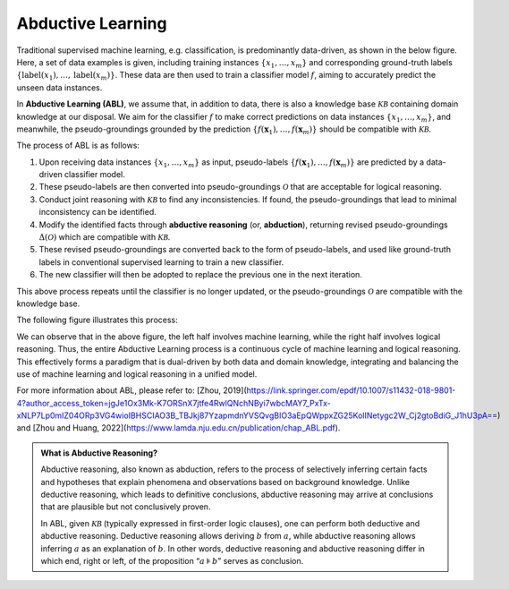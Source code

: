 Abductive Learning
==================

Traditional supervised machine learning, e.g. classification, is
predominantly data-driven, as shown in the below figure. 
Here, a set of data examples is given, including training instances 
:math:`\{x_1,\dots,x_m\}` and corresponding ground-truth labels :math:`\{\text{label}(x_1),\dots,\text{label}(x_m)\}`. 
These data are then used to train a classifier model :math:`f`, 
aiming to accurately predict the unseen data instances.

.. image:: ../img/ML.png
   :align: center
   :width: 300px

In **Abductive Learning (ABL)**, we assume that, in addition to data, 
there is also a knowledge base :math:`\mathcal{KB}` containing
domain knowledge at our disposal. We aim for the classifier :math:`f` 
to make correct predictions on data instances :math:`\{x_1,\dots,x_m\}`, 
and meanwhile, the pseudo-groundings grounded by the prediction
:math:`\left\{f(\boldsymbol{x}_1), \ldots, f(\boldsymbol{x}_m)\right\}`
should be compatible with :math:`\mathcal{KB}`.

The process of ABL is as follows:

1. Upon receiving data instances :math:`\left\{x_1,\dots,x_m\right\}` as input,
   pseudo-labels
   :math:`\left\{f(\boldsymbol{x}_1), \ldots, f(\boldsymbol{x}_m)\right\}`
   are predicted by a data-driven classifier model.
2. These pseudo-labels are then converted into pseudo-groundings
   :math:`\mathcal{O}` that are acceptable for logical reasoning.
3. Conduct joint reasoning with :math:`\mathcal{KB}` to find any
   inconsistencies. If found, the pseudo-groundings that lead to minimal 
   inconsistency can be identified.
4. Modify the identified facts through **abductive reasoning** (or, **abduction**), 
   returning revised pseudo-groundings :math:`\Delta(\mathcal{O})` which are
   compatible with :math:`\mathcal{KB}`.
5. These revised pseudo-groundings are converted back to the form of
   pseudo-labels, and used like ground-truth labels in conventional 
   supervised learning to train a new classifier.
6. The new classifier will then be adopted to replace the previous one
   in the next iteration.

This above process repeats until the classifier is no longer updated, or
the pseudo-groundings :math:`\mathcal{O}` are compatible with the knowledge
base.

The following figure illustrates this process:

.. image:: ../img/ABL.png
   :width: 800px

We can observe that in the above figure, the left half involves machine
learning, while the right half involves logical reasoning. Thus, the
entire Abductive Learning process is a continuous cycle of machine
learning and logical reasoning. This effectively forms a paradigm that
is dual-driven by both data and domain knowledge, integrating and
balancing the use of machine learning and logical reasoning in a unified
model.

For more information about ABL, please refer to: [Zhou, 2019](https://link.springer.com/epdf/10.1007/s11432-018-9801-4?author_access_token=jgJe1Ox3Mk-K7ORSnX7jtfe4RwlQNchNByi7wbcMAY7_PxTx-xNLP7Lp0mIZ04ORp3VG4wioIBHSCIAO3B_TBJkj87YzapmdnYVSQvgBIO3aEpQWppxZG25KolINetygc2W_Cj2gtoBdiG_J1hU3pA==) and [Zhou and Huang, 2022](https://www.lamda.nju.edu.cn/publication/chap_ABL.pdf).

.. _abd:

.. admonition:: What is Abductive Reasoning?

   Abductive reasoning, also known as abduction, refers to the process of
   selectively inferring certain facts and hypotheses that explain
   phenomena and observations based on background knowledge. Unlike
   deductive reasoning, which leads to definitive conclusions, abductive
   reasoning may arrive at conclusions that are plausible but not conclusively
   proven.

   In ABL, given :math:`\mathcal{KB}` (typically expressed
   in first-order logic clauses), one can perform both deductive and 
   abductive reasoning. Deductive reasoning allows deriving
   :math:`b` from :math:`a`, while abductive reasoning allows inferring
   :math:`a` as an explanation of :math:`b`. In other words, 
   deductive reasoning and abductive reasoning differ in which end, 
   right or left, of the proposition “:math:`a\models b`” serves as conclusion.
